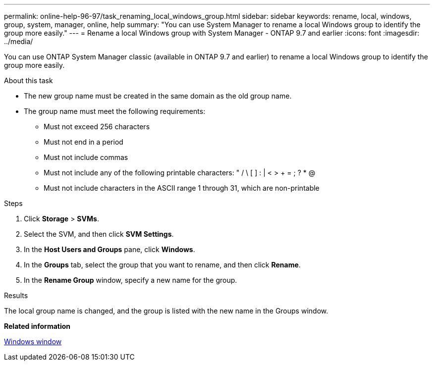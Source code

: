 ---
permalink: online-help-96-97/task_renaming_local_windows_group.html
sidebar: sidebar
keywords: rename, local, windows, group, system, manager, online, help
summary: "You can use System Manager to rename a local Windows group to identify the group more easily."
---
= Rename a local Windows group with System Manager - ONTAP 9.7 and earlier
:icons: font
:imagesdir: ../media/

[.lead]
You can use ONTAP System Manager classic (available in ONTAP 9.7 and earlier) to rename a local Windows group to identify the group more easily.

.About this task

* The new group name must be created in the same domain as the old group name.
* The group name must meet the following requirements:
 ** Must not exceed 256 characters
 ** Must not end in a period
 ** Must not include commas
 ** Must not include any of the following printable characters: " / \ [ ] : | < > + = ; ? * @
 ** Must not include characters in the ASCII range 1 through 31, which are non-printable

.Steps

. Click *Storage* > *SVMs*.
. Select the SVM, and then click *SVM Settings*.
. In the *Host Users and Groups* pane, click *Windows*.
. In the *Groups* tab, select the group that you want to rename, and then click *Rename*.
. In the *Rename Group* window, specify a new name for the group.

.Results

The local group name is changed, and the group is listed with the new name in the Groups window.

*Related information*

xref:reference_windows_window.adoc[Windows window]
